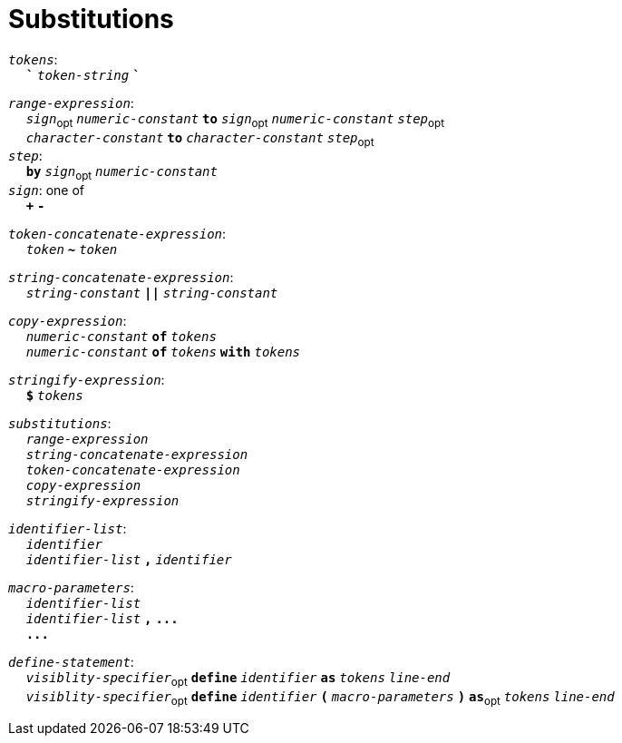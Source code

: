 = Substitutions

++++
<link rel="stylesheet" href="../style.css" type="text/css">
++++

:tab: &nbsp;&nbsp;&nbsp;&nbsp;
:hardbreaks-option:

:star: *
:tick: `
:under: _

`_tokens_`:
{tab} `*{tick}*` `_token-string_` `*{tick}*`

`_range-expression_`:
{tab} `_sign_`~opt~ `_numeric-constant_` `*to*` `_sign_`~opt~  `_numeric-constant_` `_step_`~opt~
{tab} `_character-constant_` `*to*` `_character-constant_` `_step_`~opt~
`_step_`:
{tab} `*by*` `_sign_`~opt~ `_numeric-constant_`
`_sign_`: one of
{tab} `*+*` `*-*`

`_token-concatenate-expression_`:
{tab} `_token_` `*~*` `_token_`

`_string-concatenate-expression_`:
{tab} `_string-constant_` `*||*` `_string-constant_`

`_copy-expression_`:
{tab} `_numeric-constant_` `*of*` `_tokens_`
{tab} `_numeric-constant_` `*of*` `_tokens_` `*with*` `_tokens_`

`_stringify-expression_`:
{tab} `*$*` `_tokens_` 

`_substitutions_`:
{tab} `_range-expression_`
{tab} `_string-concatenate-expression_`
{tab} `_token-concatenate-expression_`
{tab} `_copy-expression_`
{tab} `_stringify-expression_`

`_identifier-list_`:
{tab} `_identifier_`
{tab} `_identifier-list_` `*,*` `_identifier_`

`_macro-parameters_`:
{tab} `_identifier-list_`
{tab} `_identifier-list_` `*,*` `*\...*`
{tab} `*\...*`

`_define-statement_`:
{tab} `_visiblity-specifier_`~opt~ `*define*` `_identifier_` `*as*` `_tokens_` `_line-end_`
{tab} `_visiblity-specifier_`~opt~ `*define*` `_identifier_` `*(*` `_macro-parameters_` `*)*` `*as*`~opt~ `_tokens_` `_line-end_`
